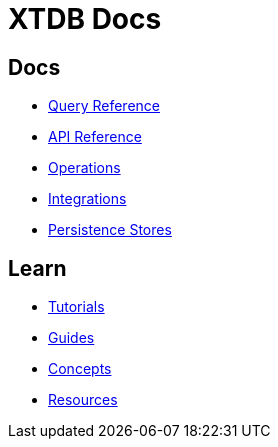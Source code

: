 = XTDB Docs
:page-layout: homepage
:page-nav: black-nav

== Docs

* xref:query-reference::index.adoc[Query Reference]
* xref:api-reference::index.adoc[API Reference]
* xref:operations::index.adoc[Operations]
* xref:integrations::index.adoc[Integrations]
* xref:persistence-stores::index.adoc[Persistence Stores]

== Learn

* xref:tutorials::index.adoc[Tutorials]
* xref:guides::index.adoc[Guides]
* xref:concepts::index.adoc[Concepts]
* xref:resources::index.adoc[Resources]
